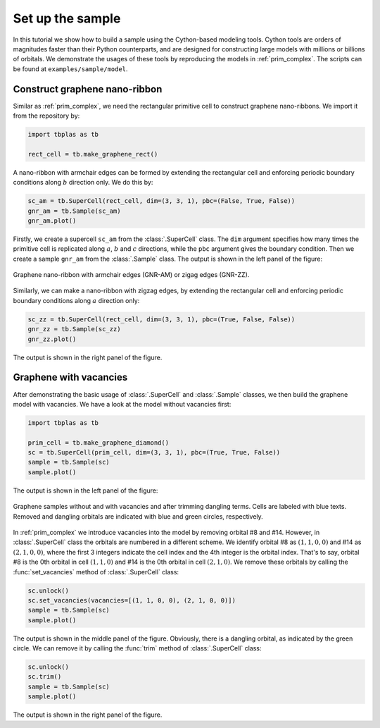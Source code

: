 .. _sample_model:

Set up the sample
=================

In this tutorial we show how to build a sample using the Cython-based modeling tools. Cython tools
are orders of magnitudes faster than their Python counterparts, and are designed for constructing
large models with millions or billions of orbitals. We demonstrate the usages of these tools by
reproducing the models in :ref:`prim_complex`. The scripts can be found at ``examples/sample/model``.

Construct graphene nano-ribbon
------------------------------

Similar as :ref:`prim_complex`, we need the rectangular primitive cell to construct graphene nano-ribbons.
We import it from the repository by:

.. code-block:: python

    import tbplas as tb

    rect_cell = tb.make_graphene_rect()

A nano-ribbon with armchair edges can be formed by extending the rectangular cell and enforcing periodic
boundary conditions along :math:`b` direction only. We do this by:

.. code-block:: python

    sc_am = tb.SuperCell(rect_cell, dim=(3, 3, 1), pbc=(False, True, False))
    gnr_am = tb.Sample(sc_am)
    gnr_am.plot()

Firstly, we create a supercell ``sc_am`` from the :class:`.SuperCell` class. The ``dim`` argument specifies
how many times the primitive cell is replicated along :math:`a`, :math:`b` and :math:`c` directions, while
the ``pbc`` argument gives the boundary condition. Then we create a sample ``gnr_am`` from the :class:`.Sample`
class. The output is shown in the left panel of the figure:

.. figure:: images/model/gnr.png
    :align: center
    :scale: 60%

    Graphene nano-ribbon with armchair edges (GNR-AM) or zigag edges (GNR-ZZ).

Similarly, we can make a nano-ribbon with zigzag edges, by extending the rectangular cell and enforcing
periodic boundary conditions along :math:`a` direction only:

.. code-block:: python

    sc_zz = tb.SuperCell(rect_cell, dim=(3, 3, 1), pbc=(True, False, False))
    gnr_zz = tb.Sample(sc_zz)
    gnr_zz.plot()

The output is shown in the right panel of the figure.

Graphene with vacancies
-----------------------

After demonstrating the basic usage of :class:`.SuperCell` and :class:`.Sample` classes, we then build
the graphene model with vacancies. We have a look at the model without vacancies first:

.. code-block:: python

    import tbplas as tb

    prim_cell = tb.make_graphene_diamond()
    sc = tb.SuperCell(prim_cell, dim=(3, 3, 1), pbc=(True, True, False))
    sample = tb.Sample(sc)
    sample.plot()

The output is shown in the left panel of the figure:

.. figure:: images/model/graph_vac.png
    :align: center
    :scale: 50%

    Graphene samples without and with vacancies and after trimming dangling terms. Cells are labeled
    with blue texts. Removed and dangling orbitals are indicated with blue and green circles, respectively.

In :ref:`prim_complex` we introduce vacancies into the model by removing orbital #8 and #14. However,
in :class:`.SuperCell` class the orbitals are numbered in a different scheme. We identify orbital #8
as :math:`(1, 1, 0, 0)` and #14 as :math:`(2, 1, 0, 0)`, where the first 3 integers indicate the cell
index and the 4th integer is the orbital index. That's to say, orbital #8 is the 0th orbital in cell
:math:`(1, 1, 0)` and #14 is the 0th orbital in cell :math:`(2, 1, 0)`. We remove these orbitals by
calling the :func:`set_vacancies` method of :class:`.SuperCell` class:

.. code-block:: python

    sc.unlock()
    sc.set_vacancies(vacancies=[(1, 1, 0, 0), (2, 1, 0, 0)])
    sample = tb.Sample(sc)
    sample.plot()

The output is shown in the middle panel of the figure. Obviously, there is a dangling orbital, as
indicated by the green circle. We can remove it by calling the :func:`trim` method of :class:`.SuperCell`
class:

.. code-block:: python

    sc.unlock()
    sc.trim()
    sample = tb.Sample(sc)
    sample.plot()

The output is shown in the right panel of the figure.
